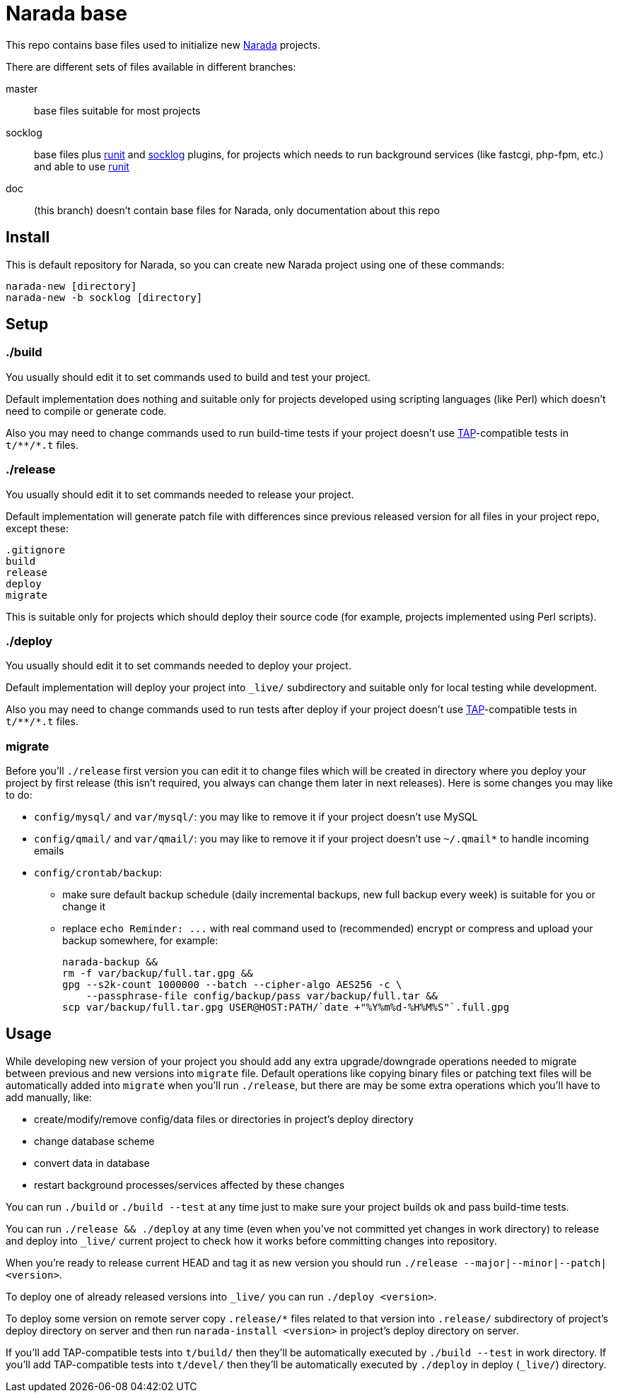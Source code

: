 Narada base
===========

This repo contains base files used to initialize new
https://github.com/powerman/Narada[Narada] projects.

There are different sets of files available in different branches:

master:: base files suitable for most projects

socklog:: base files plus
https://github.com/powerman/narada-plugin-runit[runit] and
https://github.com/powerman/narada-plugin-socklog[socklog] plugins,
for projects which needs to run background services (like fastcgi,
php-fpm, etc.) and able to use http://smarden.org/runit/[runit]

doc:: (this branch) doesn't contain base files for Narada, only
documentation about this repo


== Install

This is default repository for Narada, so you can create new Narada
project using one of these commands:

[source,sh]
narada-new [directory]
narada-new -b socklog [directory]


== Setup

=== ./build

You usually should edit it to set commands used to build and test your
project.

Default implementation does nothing and suitable only for projects
developed using scripting languages (like Perl) which doesn't need to
compile or generate code.

Also you may need to change commands used to run build-time tests if your
project doesn't use http://testanything.org/[TAP]-compatible tests in
`t/**/*.t` files.

=== ./release

You usually should edit it to set commands needed to release your project.

Default implementation will generate patch file with differences since
previous released version for all files in your project repo, except
these:

----
.gitignore
build
release
deploy
migrate
----

This is suitable only for projects which should deploy their source code
(for example, projects implemented using Perl scripts).

=== ./deploy

You usually should edit it to set commands needed to deploy your project.

Default implementation will deploy your project into `_live/` subdirectory
and suitable only for local testing while development.

Also you may need to change commands used to run tests after deploy if
your project doesn't use http://testanything.org/[TAP]-compatible tests in
`t/**/*.t` files.

=== migrate

Before you'll `./release` first version you can edit it to change files
which will be created in directory where you deploy your project by first
release (this isn't required, you always can change them later in next
releases). Here is some changes you may like to do:

- `config/mysql/` and `var/mysql/`: you may like to remove it if your
  project doesn't use MySQL
- `config/qmail/` and `var/qmail/`: you may like to remove it if your
  project doesn't use `~/.qmail*` to handle incoming emails
- `config/crontab/backup`:
  * make sure default backup schedule (daily incremental backups, new full
    backup every week) is suitable for you or change it
  * replace `echo Reminder: ...` with real command used to (recommended)
    encrypt or compress and upload your backup somewhere, for example:
+
[source,sh]
----
narada-backup &&
rm -f var/backup/full.tar.gpg &&
gpg --s2k-count 1000000 --batch --cipher-algo AES256 -c \
    --passphrase-file config/backup/pass var/backup/full.tar &&
scp var/backup/full.tar.gpg USER@HOST:PATH/`date +"%Y%m%d-%H%M%S"`.full.gpg
----


== Usage

While developing new version of your project you should add any extra
upgrade/downgrade operations needed to migrate between previous and new
versions into `migrate` file. Default operations like copying binary files
or patching text files will be automatically added into `migrate` when
you'll run `./release`, but there are may be some extra operations which
you'll have to add manually, like:

- create/modify/remove config/data files or directories in project's
  deploy directory
- change database scheme
- convert data in database
- restart background processes/services affected by these changes

You can run `./build` or `./build --test` at any time just to make sure
your project builds ok and pass build-time tests.

You can run `./release && ./deploy` at any time (even when you've not
committed yet changes in work directory) to release and deploy into
`_live/` current project to check how it works before committing changes
into repository.

When you're ready to release current HEAD and tag it as new version you
should run `./release --major|--minor|--patch|<version>`.

To deploy one of already released versions into `_live/` you can run
`./deploy <version>`.

To deploy some version on remote server copy `.release/*` files related to
that version into `.release/` subdirectory of project's deploy directory
on server and then run `narada-install <version>` in project's deploy
directory on server.

If you'll add TAP-compatible tests into `t/build/` then they'll be
automatically executed by `./build --test` in work directory. If you'll
add TAP-compatible tests into `t/devel/` then they'll be automatically
executed by `./deploy` in deploy (`_live/`) directory.


